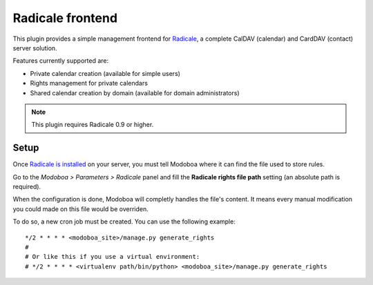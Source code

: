#################
Radicale frontend
#################

This plugin provides a simple management frontend for `Radicale
<http://radicale.org/>`_, a complete CalDAV (calendar) and CardDAV
(contact) server solution.

Features currently supported are:

* Private calendar creation (available for simple users)
* Rights management for private calendars
* Shared calendar creation by domain (available for domain administrators)

.. note::

   This plugin requires Radicale 0.9 or higher.

Setup
=====

Once `Radicale is installed
<http://radicale.org/user_documentation/>`_ on your server, you must
tell Modoboa where it can find the file used to store rules.

Go to the *Modoboa > Parameters > Radicale* panel and fill the
**Radicale rights file path** setting (an absolute path is required).

When the configuration is done, Modoboa will completly handles the
file's content. It means every manual modification you could made on
this file would be overriden.

To do so, a new cron job must be created. You can use the following
example::

  */2 * * * * <modoboa_site>/manage.py generate_rights
  #
  # Or like this if you use a virtual environment:
  # */2 * * * * <virtualenv path/bin/python> <modoboa_site>/manage.py generate_rights
